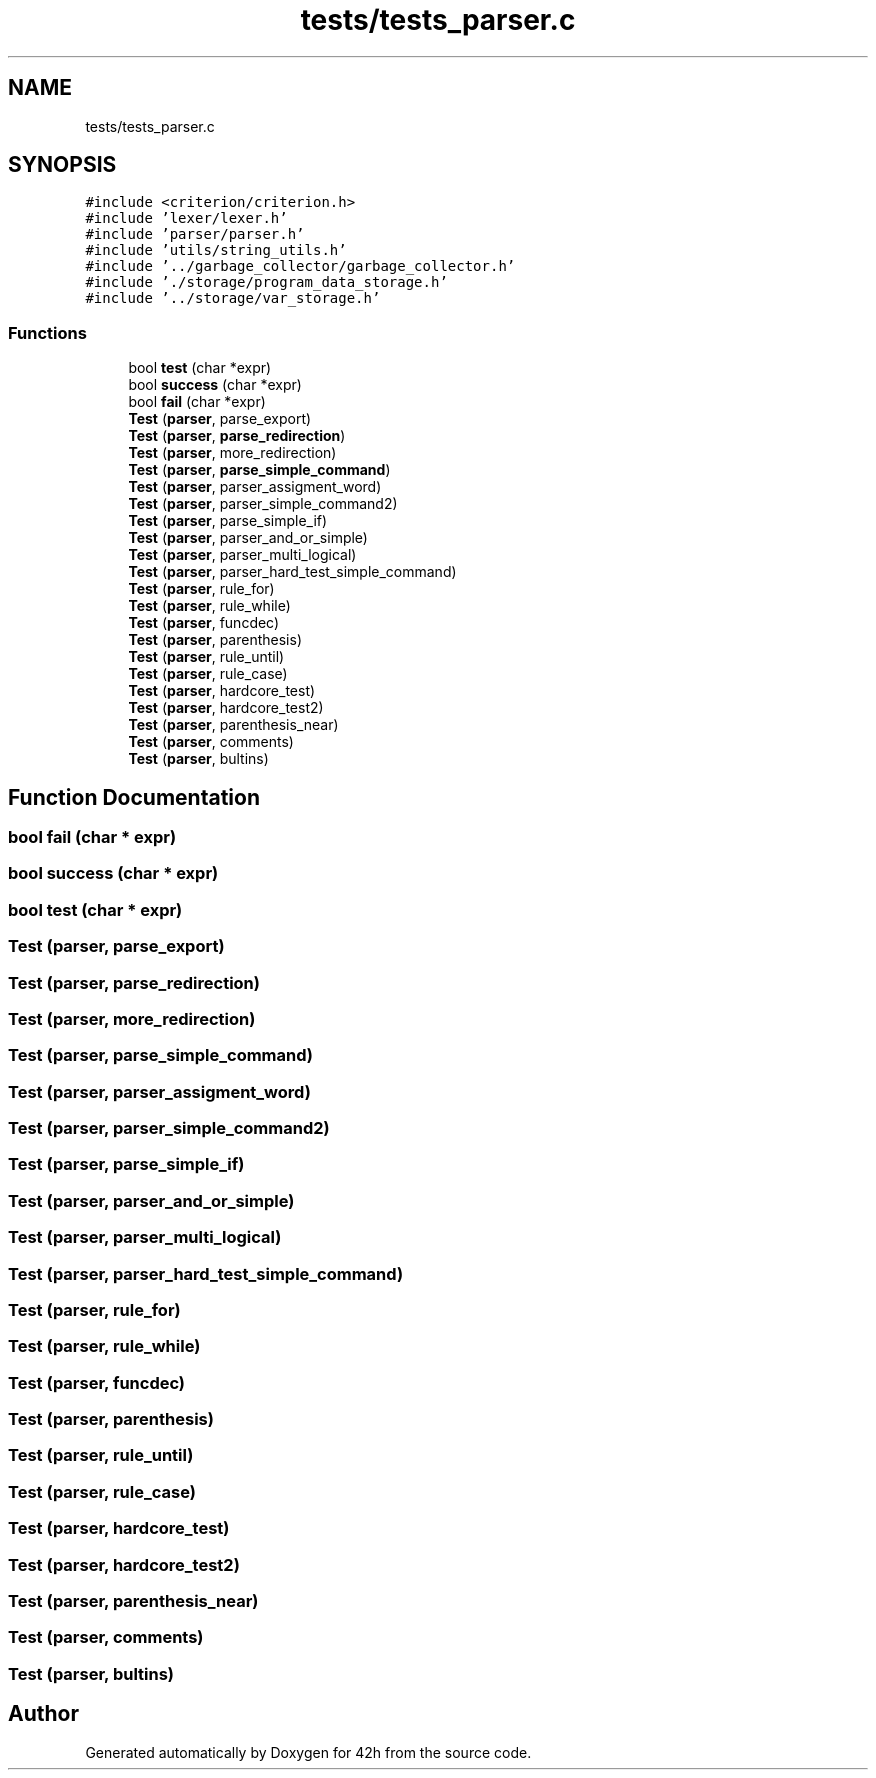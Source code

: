 .TH "tests/tests_parser.c" 3 "Mon May 25 2020" "Version v0.1" "42h" \" -*- nroff -*-
.ad l
.nh
.SH NAME
tests/tests_parser.c
.SH SYNOPSIS
.br
.PP
\fC#include <criterion/criterion\&.h>\fP
.br
\fC#include 'lexer/lexer\&.h'\fP
.br
\fC#include 'parser/parser\&.h'\fP
.br
\fC#include 'utils/string_utils\&.h'\fP
.br
\fC#include '\&.\&./garbage_collector/garbage_collector\&.h'\fP
.br
\fC#include '\&./storage/program_data_storage\&.h'\fP
.br
\fC#include '\&.\&./storage/var_storage\&.h'\fP
.br

.SS "Functions"

.in +1c
.ti -1c
.RI "bool \fBtest\fP (char *expr)"
.br
.ti -1c
.RI "bool \fBsuccess\fP (char *expr)"
.br
.ti -1c
.RI "bool \fBfail\fP (char *expr)"
.br
.ti -1c
.RI "\fBTest\fP (\fBparser\fP, parse_export)"
.br
.ti -1c
.RI "\fBTest\fP (\fBparser\fP, \fBparse_redirection\fP)"
.br
.ti -1c
.RI "\fBTest\fP (\fBparser\fP, more_redirection)"
.br
.ti -1c
.RI "\fBTest\fP (\fBparser\fP, \fBparse_simple_command\fP)"
.br
.ti -1c
.RI "\fBTest\fP (\fBparser\fP, parser_assigment_word)"
.br
.ti -1c
.RI "\fBTest\fP (\fBparser\fP, parser_simple_command2)"
.br
.ti -1c
.RI "\fBTest\fP (\fBparser\fP, parse_simple_if)"
.br
.ti -1c
.RI "\fBTest\fP (\fBparser\fP, parser_and_or_simple)"
.br
.ti -1c
.RI "\fBTest\fP (\fBparser\fP, parser_multi_logical)"
.br
.ti -1c
.RI "\fBTest\fP (\fBparser\fP, parser_hard_test_simple_command)"
.br
.ti -1c
.RI "\fBTest\fP (\fBparser\fP, rule_for)"
.br
.ti -1c
.RI "\fBTest\fP (\fBparser\fP, rule_while)"
.br
.ti -1c
.RI "\fBTest\fP (\fBparser\fP, funcdec)"
.br
.ti -1c
.RI "\fBTest\fP (\fBparser\fP, parenthesis)"
.br
.ti -1c
.RI "\fBTest\fP (\fBparser\fP, rule_until)"
.br
.ti -1c
.RI "\fBTest\fP (\fBparser\fP, rule_case)"
.br
.ti -1c
.RI "\fBTest\fP (\fBparser\fP, hardcore_test)"
.br
.ti -1c
.RI "\fBTest\fP (\fBparser\fP, hardcore_test2)"
.br
.ti -1c
.RI "\fBTest\fP (\fBparser\fP, parenthesis_near)"
.br
.ti -1c
.RI "\fBTest\fP (\fBparser\fP, comments)"
.br
.ti -1c
.RI "\fBTest\fP (\fBparser\fP, bultins)"
.br
.in -1c
.SH "Function Documentation"
.PP 
.SS "bool fail (char * expr)"

.SS "bool success (char * expr)"

.SS "bool test (char * expr)"

.SS "Test (\fBparser\fP, parse_export)"

.SS "Test (\fBparser\fP, \fBparse_redirection\fP)"

.SS "Test (\fBparser\fP, more_redirection)"

.SS "Test (\fBparser\fP, \fBparse_simple_command\fP)"

.SS "Test (\fBparser\fP, parser_assigment_word)"

.SS "Test (\fBparser\fP, parser_simple_command2)"

.SS "Test (\fBparser\fP, parse_simple_if)"

.SS "Test (\fBparser\fP, parser_and_or_simple)"

.SS "Test (\fBparser\fP, parser_multi_logical)"

.SS "Test (\fBparser\fP, parser_hard_test_simple_command)"

.SS "Test (\fBparser\fP, rule_for)"

.SS "Test (\fBparser\fP, rule_while)"

.SS "Test (\fBparser\fP, funcdec)"

.SS "Test (\fBparser\fP, parenthesis)"

.SS "Test (\fBparser\fP, rule_until)"

.SS "Test (\fBparser\fP, rule_case)"

.SS "Test (\fBparser\fP, hardcore_test)"

.SS "Test (\fBparser\fP, hardcore_test2)"

.SS "Test (\fBparser\fP, parenthesis_near)"

.SS "Test (\fBparser\fP, comments)"

.SS "Test (\fBparser\fP, bultins)"

.SH "Author"
.PP 
Generated automatically by Doxygen for 42h from the source code\&.
